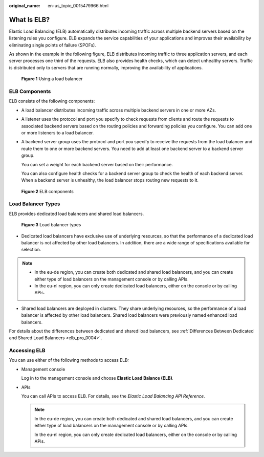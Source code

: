:original_name: en-us_topic_0015479966.html

.. _en-us_topic_0015479966:

What Is ELB?
============

Elastic Load Balancing (ELB) automatically distributes incoming traffic across multiple backend servers based on the listening rules you configure. ELB expands the service capabilities of your applications and improves their availability by eliminating single points of failure (SPOFs).

As shown in the example in the following figure, ELB distributes incoming traffic to three application servers, and each server processes one third of the requests. ELB also provides health checks, which can detect unhealthy servers. Traffic is distributed only to servers that are running normally, improving the availability of applications.


.. figure:: /_static/images/en-us_image_0000001747381220.png
   :alt: **Figure 1** Using a load balancer

   **Figure 1** Using a load balancer

.. _en-us_topic_0015479966__section031725010213:

ELB Components
--------------

ELB consists of the following components:

-  A load balancer distributes incoming traffic across multiple backend servers in one or more AZs.

-  A listener uses the protocol and port you specify to check requests from clients and route the requests to associated backend servers based on the routing policies and forwarding policies you configure. You can add one or more listeners to a load balancer.

-  A backend server group uses the protocol and port you specify to receive the requests from the load balancer and route them to one or more backend servers. You need to add at least one backend server to a backend server group.

   You can set a weight for each backend server based on their performance.

   You can also configure health checks for a backend server group to check the health of each backend server. When a backend server is unhealthy, the load balancer stops routing new requests to it.


.. figure:: /_static/images/en-us_image_0000001794820049.png
   :alt: **Figure 2** ELB components

   **Figure 2** ELB components

Load Balancer Types
-------------------

ELB provides dedicated load balancers and shared load balancers.


.. figure:: /_static/images/en-us_image_0000001794660965.png
   :alt: **Figure 3** Load balancer types

   **Figure 3** Load balancer types

-  Dedicated load balancers have exclusive use of underlying resources, so that the performance of a dedicated load balancer is not affected by other load balancers. In addition, there are a wide range of specifications available for selection.

.. note::

   -  In the eu-de region, you can create both dedicated and shared load balancers, and you can create either type of load balancers on the management console or by calling APIs.
   -  In the eu-nl region, you can only create dedicated load balancers, either on the console or by calling APIs.

-  Shared load balancers are deployed in clusters. They share underlying resources, so the performance of a load balancer is affected by other load balancers. Shared load balancers were previously named enhanced load balancers.

For details about the differences between dedicated and shared load balancers, see :ref:`Differences Between Dedicated and Shared Load Balancers <elb_pro_0004>`.

.. _en-us_topic_0015479966__section17818164132517:

Accessing ELB
-------------

You can use either of the following methods to access ELB:

-  Management console

   Log in to the management console and choose **Elastic Load Balance (ELB)**.

-  APIs

   You can call APIs to access ELB. For details, see the *Elastic Load Balancing API Reference*.

   .. note::

      In the eu-de region, you can create both dedicated and shared load balancers, and you can create either type of load balancers on the management console or by calling APIs.

      In the eu-nl region, you can only create dedicated load balancers, either on the console or by calling APIs.
